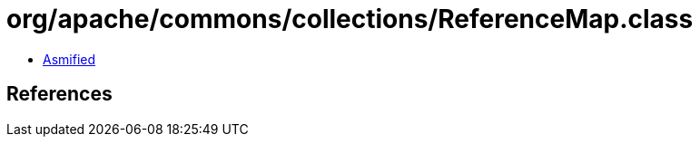 = org/apache/commons/collections/ReferenceMap.class

 - link:ReferenceMap-asmified.java[Asmified]

== References

